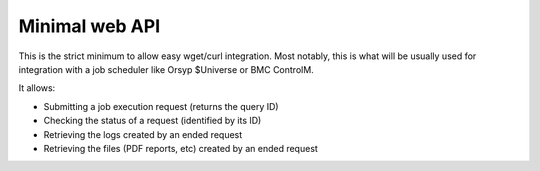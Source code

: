 Minimal web API
###################

This is the strict minimum to allow easy wget/curl integration. Most notably, this is what will be usually 
used for integration with a job scheduler like Orsyp $Universe or BMC ControlM.

It allows:

* Submitting a job execution request (returns the query ID)
* Checking the status of a request (identified by its ID)
* Retrieving the logs created by an ended request
* Retrieving the files (PDF reports, etc) created by an ended request



